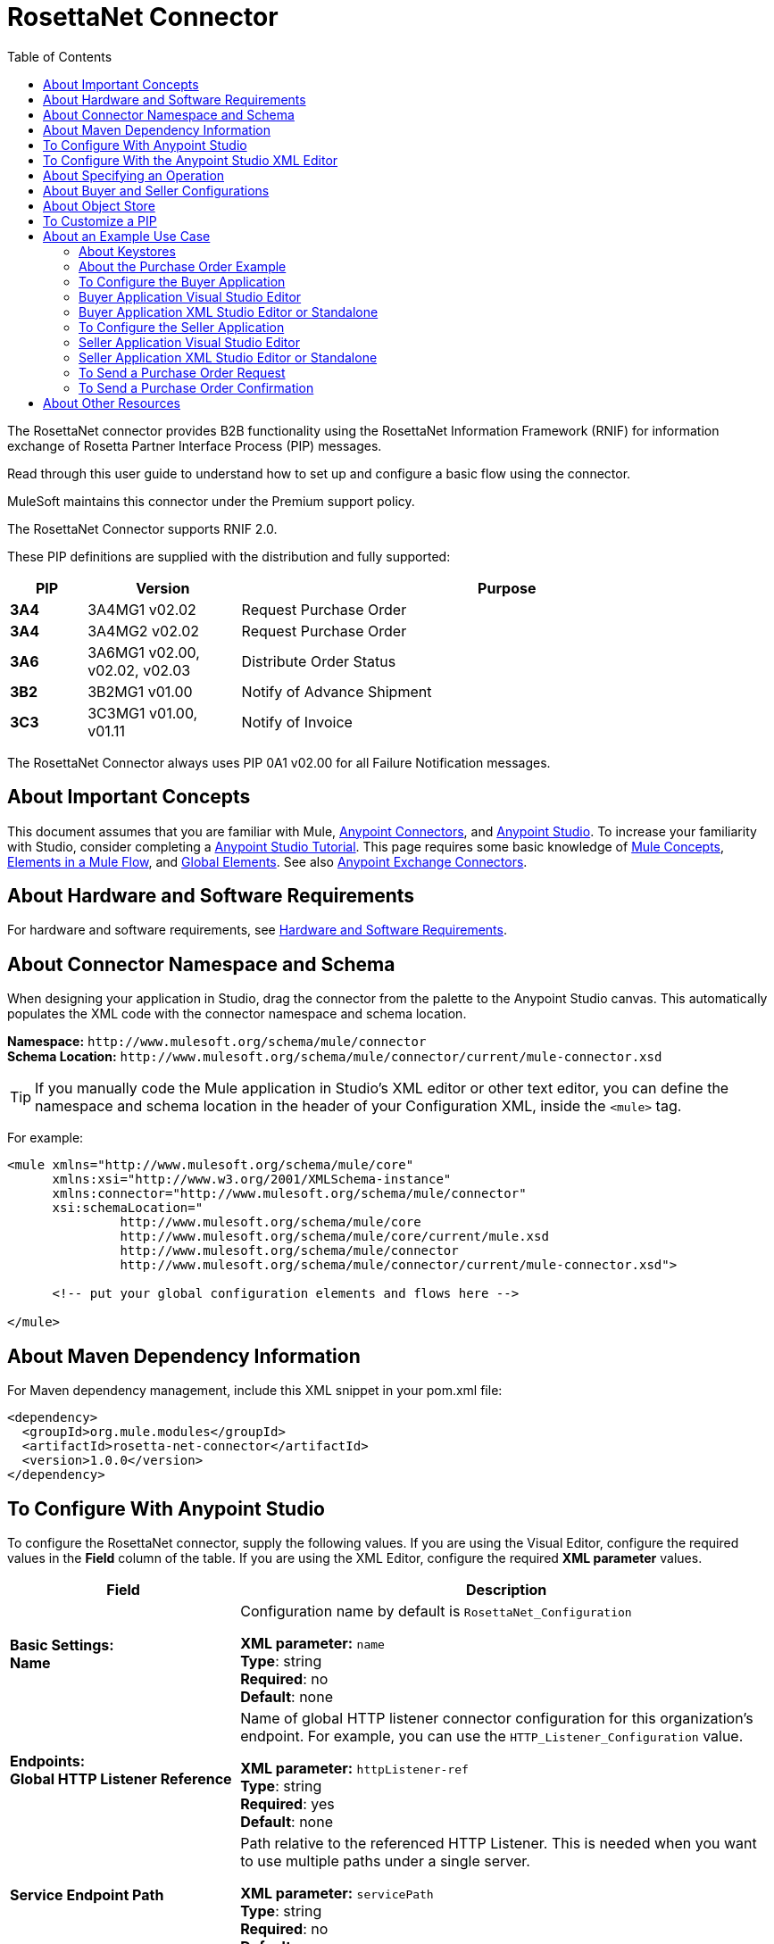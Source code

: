 = RosettaNet Connector
:keywords: add_keywords_separated_by_commas
:imagesdir: ./_images
:toc: macro
:toclevels: 2

toc::[]


The RosettaNet connector provides B2B functionality using the RosettaNet Information Framework (RNIF) for information 
exchange of Rosetta Partner Interface Process (PIP) messages.

Read through this user guide to understand how to set up and configure a basic flow using the connector. 

MuleSoft maintains this connector under the Premium support policy.

The RosettaNet Connector supports RNIF 2.0.

These PIP definitions are supplied with the distribution and fully supported:

[%header,cols="10s,20a,70a"]
|===
|PIP |Version |Purpose
|3A4 |3A4MG1 v02.02 |Request Purchase Order
|3A4 |3A4MG2 v02.02 |Request Purchase Order
|3A6 |3A6MG1 v02.00, v02.02, v02.03 |Distribute Order Status
|3B2 |3B2MG1 v01.00 |Notify of Advance Shipment
|3C3 |3C3MG1 v01.00, v01.11 |Notify of Invoice
|===

The RosettaNet Connector always uses PIP 0A1 v02.00 for all Failure Notification messages.

== About Important Concepts

This document assumes that you are familiar with Mule,
link:/mule-user-guide/v/3.8/anypoint-connectors[Anypoint Connectors], and
link:/anypoint-studio/v/6[Anypoint Studio]. To increase your familiarity with Studio, 
consider completing a link:/anypoint-studio/v/6/basic-studio-tutorial[Anypoint Studio Tutorial]. 
This page requires some basic knowledge of link:/mule-user-guide/v/3.8/mule-concepts[Mule Concepts], 
link:/mule-user-guide/v/3.8/elements-in-a-mule-flow[Elements in a Mule Flow], 
and link:/mule-user-guide/v/3.8/global-elements[Global Elements]. 
See also link:https://www.mulesoft.com/exchange#!/?types=connector&sortBy=name[Anypoint Exchange Connectors].

== About Hardware and Software Requirements

For hardware and software requirements, 
see link:/mule-user-guide/v/3.8/hardware-and-software-requirements[Hardware and Software Requirements].


== About Connector Namespace and Schema

When designing your application in Studio, drag the connector from the palette to the Anypoint Studio canvas. This automatically populates the XML code with the connector namespace and schema location.

*Namespace:* `+http://www.mulesoft.org/schema/mule/connector+` +
*Schema Location:* `+http://www.mulesoft.org/schema/mule/connector/current/mule-connector.xsd+`

TIP: If you manually code the Mule application in Studio’s XML editor or other text editor, you can define the namespace and schema location in the header of your Configuration XML, inside the `<mule>` tag.

For example:

[source,xml,linenums]
----
<mule xmlns="http://www.mulesoft.org/schema/mule/core"
      xmlns:xsi="http://www.w3.org/2001/XMLSchema-instance"
      xmlns:connector="http://www.mulesoft.org/schema/mule/connector"
      xsi:schemaLocation="
               http://www.mulesoft.org/schema/mule/core
               http://www.mulesoft.org/schema/mule/core/current/mule.xsd
               http://www.mulesoft.org/schema/mule/connector
               http://www.mulesoft.org/schema/mule/connector/current/mule-connector.xsd">

      <!-- put your global configuration elements and flows here -->

</mule>
----

== About Maven Dependency Information

For Maven dependency management, include this XML snippet in your pom.xml file:

[source,xml,linenums]
----
<dependency>
  <groupId>org.mule.modules</groupId>
  <artifactId>rosetta-net-connector</artifactId>
  <version>1.0.0</version>
</dependency>
----

== To Configure With Anypoint Studio

To configure the RosettaNet connector, supply the following values. If you are using
the Visual Editor, configure the required values in the *Field* column of the table.
If you are using the XML Editor, configure the required *XML parameter* values.

[%header,cols="30s,70a"]
|===
|Field |Description
|Basic Settings: +
Name |Configuration name by default is `RosettaNet_Configuration`

*XML parameter:* `name` +
*Type*: string +
*Required*: no +
*Default*: none
|Endpoints: +
Global HTTP Listener Reference |Name of global HTTP listener connector configuration for this organization's endpoint. For example, you can use the `HTTP_Listener_Configuration` value.

*XML parameter:* `httpListener-ref` +
*Type*: string +
*Required*: yes +
*Default*: none
|Service Endpoint Path |Path relative to the referenced HTTP Listener. This is needed when you want to use multiple paths under a single server.

*XML parameter:* `servicePath` +
*Type*: string +
*Required*: no +
*Default*: none
|Global HTTP Request Reference |Name of global HTTP request connector configuration for partner organization's endpoint. For example, you can use the `HTTP_Request_Configuration` value.

*XML parameter:* `httpRequest-ref` +
*Type*: string +
*Required*: yes +
*Default*: none
|Keystore Path |Path for keystore, which contains trusted partner certificates and this organization's private
signing key and certificate. The keystore needs to be in Java Key Store (JKS) format.

*XML parameter:* `keystorePath` +
*Type*: string +
*Required*: only if using signing +
*Default*: none
|Keystore Pass |Keystore access password.

*XML parameter:* `keystorePass` +
*Type*: string +
*Required*: only if using signing +
*Default*: none
|Private Pass |Private signing key password.

*XML parameter:* `privatePass` +
*Type*: string +
*Required*: yes +
*Default*: none
|Operational: +
Require Secure Transport |Indicate whether or not an HTTPS connection is required for messages. 

*XML parameter:* `requireSecureTransport` +
*Type*: boolean +
*Required*: no +
*Default*: none
|Signing Override |Override PIP configuration for the use of signed messages.

Possible values:

* ALWAYS
* NEVER

*XML parameter:* `signingOverride` +
*Type*: string +
*Required*: no +
*Default*: none
|Global Usage Code |Choose what mode to run this connector. 

Possible values:

* Production
* Test
* Unchecked

*XML parameter:* `globalUsageCode` +
*Type*: string +
*Required*: no +
*Default*: `Production`
|Object Store Ref |Object store configuration reference. If not set, the connector always uses the default persistent object store to retain sent messages waiting for acknowledgments or retries. If set, the referenced bean must be an object store configuration to be used instead. See also: 
link:https://forums.mulesoft.com/questions/38011/what-is-an-object-store-bean.html[What is an object store bean?]

*XML parameter:* `objectStore-ref` +
*Type*: string +
*Required*: no  +
*Default*: none
|Self information: +
Self Business Identifier |Dun & Bradstreet Universal Numbering System (DUNS) ID for this organization.

*XML parameter:* `selfBusinessIdentifier` +
*Type*: string +
*Required*: yes +
*Default*: none
|Self Location Id |Location ID of your organization. If specified, this will be included in all
messages sent and must be present in all messages received. If not specified, any value present in
received messages will be accepted and ignored. Using the location ID also changes the alias
used for your keypair in the keystore.

*XML parameter:* `selfLocationId` +
*Type*: string +
*Required*: no +
*Default*: none
|Partner information: +
Partner Business Identifier |DUNS ID for the partner organization.

*XML parameter:* `partnerBusinessIdentifier` +
*Type*: string +
*Required*: yes +
*Default*: none
|Partner Location Id |Expected location ID for partner organization. If specified, this will be
included in all messages sent and must be present in all messages received. If not specified, any
value present in received messages will be accepted and ignored. Using the location ID also changes
the alias used the partner certificate in the keystore.

*XML parameter:* `partnerLocationId` +
*Type*: string +
*Required*: no +
*Default*: none
|PIP: +
Pip Role |Role in Partner Interface Process (PIP) usage.

Possible values:

* INITIATOR
* RESPONDER

*XML parameter:* `pipRole` +
*Type*: string +
*Required*: no +
*Default*: none
|Pip File |PIP file path.

*XML parameter:* `pipFile` +
*Type*: string +
*Required*: no +
*Default*: none
|===

== To Configure With the Anypoint Studio XML Editor

The following example illustrates all the RosettaNet fields. 

[source,xml,linenums]
----
<?xml version="1.0" encoding="UTF-8"?>

<mule xmlns:rosetta-net="http://www.mulesoft.org/schema/mule/rosetta-net" xmlns:http="http://www.mulesoft.org/schema/mule/http" xmlns="http://www.mulesoft.org/schema/mule/core" xmlns:doc="http://www.mulesoft.org/schema/mule/documentation"
    xmlns:spring="http://www.springframework.org/schema/beans" 
    xmlns:xsi="http://www.w3.org/2001/XMLSchema-instance"
    xsi:schemaLocation="http://www.springframework.org/schema/beans http://www.springframework.org/schema/beans/spring-beans-current.xsd
http://www.mulesoft.org/schema/mule/core http://www.mulesoft.org/schema/mule/core/current/mule.xsd
http://www.mulesoft.org/schema/mule/http http://www.mulesoft.org/schema/mule/http/current/mule-http.xsd
http://www.mulesoft.org/schema/mule/rosetta-net http://www.mulesoft.org/schema/mule/rosetta-net/current/mule-rosetta-net.xsd">
    <http:listener-config name="HTTP_Listener_Configuration" host="0.0.0.0" port="8081" doc:name="HTTP Listener Configuration"/>
    <http:request-config name="HTTP_Request_Configuration" host="0.0.0.0" port="8082" doc:name="HTTP Request Configuration"/>
    <spring:beans>
      <!-- Note that this should only be used for testing,
       since it won't preserve messages across restarts -->
      <spring:bean id="nonPersistentStore" 
       class="org.mule.util.store.SimpleMemoryObjectStore" />
    </spring:beans>
    <rosetta-net:config name="RosettaNet__Configuration" 
        httpListener-ref="HTTP_Listener_Configuration" 
        httpRequest-ref="HTTP_Request_Configuration" 
        doc:name="RosettaNet: Configuration" 
        keystorePass="*************" 
        keystorePath="/partner2.jks" 
        partnerBusinessIdentifier="1234567890" 
        partnerLocationId="partner1" 
        pipFile="/PIP3A4/V02_02.xml" 
        pipRole="RESPONDER" 
        privatePass="*************" 
        selfBusinessIdentifier="123456789" 
        selfLocationId="partner2" 
        signingOverride="ALWAYS" 
        objectStore-ref="nonPersistentStore" 
        requireSecureTransport="true"/>
    <flow name="xFlow">
        <file:inbound-endpoint path="confirm-in" 
        moveToDirectory="confirm-out" 
        responseTimeout="10000" 
        doc:name="File"/>
        <rosetta-net:send-action
        config-ref="RosettaNet__Configuration" 
        doc:name="RosettaNet"/>
    </flow>
</mule>
----

== About Specifying an Operation

The RosettaNet Connector can be used either as a source 
of messages or as a sender of messages. The connector can
also be used as a helper for a source of messages, 
supplying metadata used by DataWeave to show the 
structure of the received messages.
  
When using the connector as a source, select one of the
following Operations:

* *Receive action message* - Source for flows processing received action messages matching the PIP configuration.
* *Receive failure notification message* - Source for flows processing received failure notification messages (PIP 0A1).
* *Receive signal message* - Source for flows processing received acknowledgment or exception signals, or send failures (after retries exceeded).

Additional fields when using the connector to receive signal messages:

[%header%autowidth.spread]
|===
|Field |Description
|Signal type |Type of signal or send failure to be sourced for this flow.
|===

When using the connector to add metadata to a source, select one of the following from *Operations* to match the source:

* *Set metadata for received action* - Add metadata for a received action message matching the PIP configuration.
* *Set metadata for received failure* - Add metadata for a received failure notification message.
* *Set metadata for receive signal* - Add metadata supplied by acknowledgment or exception signals, or by send failures.

When using the connector as a sender, select one of the following from *Operations*:

* *Send action message* - Send action messages matching the PIP configuration.
* *Send failure message* - Send failure notification messages (PIP 0A1).

Additional fields when using the connector as a sender:

[%header%autowidth.spread]
|===
|Field |Description
|Input Reference |Specify a MEL expression such as `&#x0023;[payload]` for the message value.
|In-Reply-To Action Identity |Action identity from original action, if sending a response action or a signal.
|In-Reply-To Message Identifier |Message identifier from original action, if sending a response action or a signal.
|Response PIP Instance Identifier |PIP instance identifier from original action, if sending a response action or a signal.
|===
  
The In-Reply-To values and Response PIP Instance Identifier  automatically default to the appropriate values if the
connector is used as a sender in a flow sourced with a received action, using the Inbound Properties added by the received action source and shown in metadata.

== About Buyer and Seller Configurations

To configure a Mule flow for a buyer:

image:rosettanet-buyer-config.png[rosettanet-buyer-config]

[source,xml,linenums]
----
<rosetta-net:config name="PO_InitiatorConfig_Buyer"
httpListener-ref="LocalEndpointListener_Buyer"
servicePath="/partner2"
httpRequest-ref="LocalEndpointRequest_Seller"
keystorePath="/partner1.jks"
keystorePass="nosecret" 
privatePass="partner1" 
globalUsageCode="Test"
selfBusinessIdentifier="123456789" 
selfLocationId="partner1"
partnerBusinessIdentifier="123456788" 
partnerLocationId="partner2" 
pipRole="INITIATOR" 
pipFile="/PIP3A4/V02_02.xml" 
doc:name="RosettaNet: Configuration"/>
----

To configure a Mule flow for a seller:

image:rosettanet-seller-config.png[rosettanet-seller-config]

[source,xml,linenums]
----
<rosetta-net:config name="PO_ResponderConfig"
httpListener-ref="LocalEndpointListener_Seller"
servicePath="/partner1"
httpRequest-ref="LocalEndpointRequest_Buyer"
keystorePath="/partner2.jks"
keystorePass="nosecret"
privatePass="partner2"
globalUsageCode="Test"
selfBusinessIdentifier="123456788"
selfLocationId="partner2"
partnerBusinessIdentifier="123456789"
partnerLocationId="partner1"
pipRole="RESPONDER"
pipFile="/PIP3A4/V02_02.xml"
doc:name="RosettaNet: Configuration"/>
----

== About Object Store

The default object store uses the Mule default persistent object store, which means that sent messages may accumulate if not acknowledged, and which may cause retransmissions when you try running again. 

You can use the following to disable the default object store for testing and debugging, and as a simple example of using the object store configuration.

[source,xml,linenums]  
----
<spring:beans>
  <spring:bean id="objectStore" 
  class="org.mule.util.store.SimpleMemoryObjectStore" />
</spring:beans>
----

You can either plug this directly into the XML and reference it from the RosettaNet configuration (using the name "objectStore") or create it through Global Elements > Create > Beans > Bean.

== To Customize a PIP

Customizing a PIP comprises two paths:

* Parameters: Change settings within a PIP version's XML file.
* Advanced: Create a custom DTD from which you create an XSD file. 

For both paths, put the new or changed files in a directory in your Studio project's src/main/resources folder.

To customize parameters in a PIP:

. In Studio, install the RosettaNet connector.
. Open the RosettaNet folder in Package Explorer.
. Right-click the rosetta-net-connector-1.0.0.jar file and click *Copy* -- this gets you the path to the JAR file.
. Copy the JAR file to a new location such as your Documents folder:
+
[source]
----
cp /Users/me/AnypointStudio/rnifseller/.mule/plugins-tmp/org.mule.tooling.ui.contribution.rosetta-net.3.5.0_1.0.0.201703240549/__contributionDependenciesLibs__/rosetta-net-connector-1.0.0-SNAPSHOT.jar ~/Documents
----
+
. Open the JAR. For a Mac, you can use Archive Utility, or for Windows, use a program such as link:http://www.7-zip.org/[7-Zip].
. Change parameters in the version XML file as needed.
+
For example, you could change the retry count as shown in this example from the PIP 3A4 version 02.02 file:
+
[source,xml]
----
<retryCount>3</retryCount>
----
+
. Make your changes and copy the PIP files to src/main/resources with a new folder name, for example:
+
[source,xml,linenums]
----
src/main/resources:
   PIP3A4-Custom (new folder)
       3A4_MS_V02_02_PurchaseOrderConfirmation.dtd
       3A4_MS_V02_02_PurchaseOrderConfirmation.xsd
       3A4_MS_V02_02_PurchaseOrderRequest.dtd
       3A4_MS_V02_02_PurchaseOrderRequest.xsd
       V02_02.xml
       xml.xsd
----
+
. Edit the RosettaNet connector's properties and set these values:
.. Pip Role: `INITIATOR`
.. Pip File: `/PIP3A4-Custom/V02_02.xml`

== About an Example Use Case

In the following example, a buyer sends a purchase order request. The seller receives the request and sends a purchase order confirmation.

Workflow:

. Configure the RosettaNet Connectors properly for the purchase order request and the purchase order confirmation.
. Test that the applications work as intended.

=== About Keystores

RosettaNet uses X.509 certificates to authenticate messages. RosettaNet connector currently only supports storing certificates (and the private keys used for signing) in JKS-format keystores. You can use various tools such as Portecle for working with keystores and creating keys and certificates.

For example, partner1.jks, used in the Buyer App example, includes a certificate for partner2 and the private key for partner1 which is used for signing. Keystore aliases have the form {Partner/Self Business Identifier}[:{Partner/Self Location ID}], where the curly braces surround values and the square brackets show the optional part only used when the Location ID is defined.

In the example that follows, the keystores are:

* 123456788:partner2
* 123456789:partner1

=== About the Purchase Order Example

In this example, you build two Mule applications to mimic the following diagram. You can download the link:_attachments/rosettanet-buyer.zip[buyer application] and the link:_attachments/rosettanet-seller.zip[seller application].

You can run these two applications in the link:/mule-user-guide/v/3.8/shared-resources[shared domain] in Studio, but to show the logged messages clearly, the example uses two Studio applications, one for the buyer app and the other for the seller app.

The following shows the relationships between the buyer and seller applications:

image:rosettanet-state-diagram.png[rosettanet-state-diagram]

=== To Configure the Buyer Application

The buyer application performs these actions:

. Sends a purchase order to a seller.
. Receives a signal from the seller. There are three different types of signals:
** `ACKNOWLEDGE`: This signal means the purchase order was successfully received by the seller. 
** `EXCEPTION`: This signal means the purchase order is sent to the seller, but the seller sent an exception. Among the many reasons, one is an invalid purchase order.
** `SEND_FAILURE`: This signal means the RosettaNet connector failed to send the purchase order. Each PIP message has the number of retrials, and the connector tries to resend the message up to the specified number. If it fails, the connector generates the SEND_FAILURE signal.
. Receives a purchase order confirmation from the seller.
. Sends a signal to the seller. This is handled by the RosettaNet Connector automatically.

Topics:

* <<Buyer Application Visual Studio Editor>>
* <<Buyer Application XML Studio Editor or Standalone>>

=== Buyer Application Visual Studio Editor

Configuration in Anypoint Studio using the visual editor:

image:rosettanet-buyer-visual-flow.png[rosettanet-buyer-visual-flow]

Configuration settings for the buyer application:

image:rosettanet-buyer-config.png[rosettanet-buyer-config]

=== Buyer Application XML Studio Editor or Standalone

Create your flow using this code:

[source,xml,linenums]
----
<?xml version="1.0" encoding="UTF-8"?>

<mule xmlns:json="http://www.mulesoft.org/schema/mule/json" xmlns:file="http://www.mulesoft.org/schema/mule/file" xmlns:dw="http://www.mulesoft.org/schema/mule/ee/dw" xmlns:metadata="http://www.mulesoft.org/schema/mule/metadata" xmlns:tracking="http://www.mulesoft.org/schema/mule/ee/tracking" xmlns:rosetta-net="http://www.mulesoft.org/schema/mule/rosetta-net" xmlns:http="http://www.mulesoft.org/schema/mule/http" xmlns="http://www.mulesoft.org/schema/mule/core" xmlns:doc="http://www.mulesoft.org/schema/mule/documentation"
  xmlns:spring="http://www.springframework.org/schema/beans" 
  xmlns:xsi="http://www.w3.org/2001/XMLSchema-instance"
  xsi:schemaLocation="http://www.springframework.org/schema/beans http://www.springframework.org/schema/beans/spring-beans-current.xsd
http://www.mulesoft.org/schema/mule/core http://www.mulesoft.org/schema/mule/core/current/mule.xsd
http://www.mulesoft.org/schema/mule/http http://www.mulesoft.org/schema/mule/http/current/mule-http.xsd
http://www.mulesoft.org/schema/mule/rosetta-net http://www.mulesoft.org/schema/mule/rosetta-net/current/mule-rosetta-net.xsd
http://www.mulesoft.org/schema/mule/ee/dw http://www.mulesoft.org/schema/mule/ee/dw/current/dw.xsd
http://www.mulesoft.org/schema/mule/ee/tracking http://www.mulesoft.org/schema/mule/ee/tracking/current/mule-tracking-ee.xsd
http://www.mulesoft.org/schema/mule/file http://www.mulesoft.org/schema/mule/file/current/mule-file.xsd
http://www.mulesoft.org/schema/mule/json http://www.mulesoft.org/schema/mule/json/current/mule-json.xsd">
    <http:listener-config name="LocalEndpointListener_Buyer" host="0.0.0.0" port="8082" basePath="/rnif" doc:name="HTTP Listener Configuration"/>
    <http:request-config name="LocalEndpointRequest_Seller" host="0.0.0.0" port="8081" basePath="/rnif/partner1" doc:name="HTTP Request Configuration"/>
    <rosetta-net:config name="PO_InitiatorConfig_Buyer" httpListener-ref="LocalEndpointListener_Buyer" servicePath="/partner2" httpRequest-ref="LocalEndpointRequest_Seller" keystorePath="/partner1.jks" keystorePass="nosecret" privatePass="partner1" globalUsageCode="Test" selfBusinessIdentifier="123456789" selfLocationId="partner1" partnerBusinessIdentifier="123456788" partnerLocationId="partner2" pipRole="INITIATOR" pipFile="/PIP3A4/V02_02.xml" doc:name="RosettaNet: Configuration"/>
    <flow name="Send-Purchase-Order-Request">
        <file:inbound-endpoint path="po-in" moveToDirectory="po-out" responseTimeout="10000" doc:name="File"/>
        <rosetta-net:send-action config-ref="PO_InitiatorConfig_Buyer" doc:name="RosettaNet"/>
    </flow>
    <flow name="Receive-Purchase-Order-Confirmation">
        <rosetta-net:action-source config-ref="PO_InitiatorConfig_Buyer" doc:name="RosettaNet (Streaming)"/>
        <rosetta-net:set-action-metadata config-ref="PO_InitiatorConfig_Buyer" doc:name="RosettaNet"/>
        <object-to-string-transformer doc:name="Object to String"/>
        <logger message="#[payload]" level="INFO" doc:name="Logger"/>
    </flow>
    <flow name="Receive-ACK-Signal">
        <rosetta-net:signal-source config-ref="PO_InitiatorConfig_Buyer" signalType="ACKNOWLEDGE" doc:name="RosettaNet"/>
        <rosetta-net:set-signal-metadata config-ref="PO_InitiatorConfig_Buyer" doc:name="RosettaNet"/>
        <object-to-string-transformer doc:name="Object to String"/>
        <logger level="INFO" doc:name="Logger" message="ACK-Signal:  #[payload]"/>
    </flow>
      <flow name="Receive-Exception-Signal">
        <rosetta-net:signal-source config-ref="PO_InitiatorConfig_Buyer" doc:name="RosettaNet (Streaming)" signalType="EXCEPTION"/>
        <rosetta-net:set-signal-metadata config-ref="PO_InitiatorConfig_Buyer" doc:name="RosettaNet"/>
        <object-to-string-transformer doc:name="Object to String"/>
        <logger level="INFO" doc:name="Logger" message="Exception-Signal:  #[payload]"/>
    </flow>
    <flow name="Receive-Send-Failure-Signal">
        <rosetta-net:failure-source config-ref="PO_InitiatorConfig_Buyer" doc:name="RosettaNet (Streaming)"/>
        <rosetta-net:set-failure-metadata config-ref="PO_InitiatorConfig_Buyer" doc:name="RosettaNet"/>
        <object-to-string-transformer doc:name="Object to String"/>
        <logger level="INFO" doc:name="Logger" message="Send-Failure-Signal:  #[payload]"/>
    </flow>
</mule>
----


=== To Configure the Seller Application

The seller app performs these actions:

. Receives a purchase order from a buyer.
. Sends a signal to the buyer. This is handled by the RosettaNet Connector automatically.
. Sends a purchase order confirmation to the seller.
. Receives a signal from the buyer. There are three different types of signals:
** `ACKNOWLEDGE`: This signal means the purchase order confirmation is received by the buyer.
** `EXCEPTION`: This signal means the purchase order notification is sent to the buyer, but the buyer sends an exception. Among many reasons, one would be an invalid purchase order confirmation.
** `SEND_FAILURE`: This signal means the RosettaNet Connector fails to send the purchase order confirmation. Each PIP message has the number of retrials and the connector tries to resend the message up to the specified number. If it fails, SEND_FAILURE signal would be generated.

Topics:

* <<Seller Application Visual Studio Editor>>
* <<Seller Application XML Studio Editor or Standalone>>

=== Seller Application Visual Studio Editor

Configuration in Studio:

image:rosettanet-seller-visual-flow.png[rosettanet-seller-visual-flow]

==== About the Seller App Configuration

In the Seller App, the following configurations are required:

* HTTP Listener:
** Name: LocalEndpointListener_Seller
** Host: localhost
** Port: 8081
* RosettaNet Connector Configuration:
** Keystore(partner2.jks) which includes partner2 (seller) private key and certificate, partner1 (buyer) certificate is located under `src/main/resources`.

Configuration settings for the seller application:

image:rosettanet-seller-config.png[rosettanet-seller-config]

=== Seller Application XML Studio Editor or Standalone

Create your flow using this code:

[source,xml,linenums]
----
<?xml version="1.0" encoding="UTF-8"?>

<mule xmlns:file="http://www.mulesoft.org/schema/mule/file" xmlns:dw="http://www.mulesoft.org/schema/mule/ee/dw" xmlns:metadata="http://www.mulesoft.org/schema/mule/metadata" xmlns:tracking="http://www.mulesoft.org/schema/mule/ee/tracking" xmlns:rosetta-net="http://www.mulesoft.org/schema/mule/rosetta-net" xmlns:http="http://www.mulesoft.org/schema/mule/http" xmlns="http://www.mulesoft.org/schema/mule/core" xmlns:doc="http://www.mulesoft.org/schema/mule/documentation"
  xmlns:spring="http://www.springframework.org/schema/beans" 
  xmlns:xsi="http://www.w3.org/2001/XMLSchema-instance"
  xsi:schemaLocation="http://www.springframework.org/schema/beans http://www.springframework.org/schema/beans/spring-beans-current.xsd
http://www.mulesoft.org/schema/mule/core http://www.mulesoft.org/schema/mule/core/current/mule.xsd
http://www.mulesoft.org/schema/mule/http http://www.mulesoft.org/schema/mule/http/current/mule-http.xsd
http://www.mulesoft.org/schema/mule/rosetta-net http://www.mulesoft.org/schema/mule/rosetta-net/current/mule-rosetta-net.xsd
http://www.mulesoft.org/schema/mule/ee/dw http://www.mulesoft.org/schema/mule/ee/dw/current/dw.xsd
http://www.mulesoft.org/schema/mule/ee/tracking http://www.mulesoft.org/schema/mule/ee/tracking/current/mule-tracking-ee.xsd
http://www.mulesoft.org/schema/mule/file http://www.mulesoft.org/schema/mule/file/current/mule-file.xsd
http://www.mulesoft.org/schema/mule/apachekafka http://www.mulesoft.org/schema/mule/apachekafka/current/mule-apachekafka.xsd">
    <http:listener-config name="LocalEndpointListener_Seller"  host="0.0.0.0" port="8081" basePath="/rnif" doc:name="RosettaNet Endpoint Configuration" />
    <http:request-config name="LocalEndpointRequest_Buyer"  host="0.0.0.0" port="8082" basePath="/rnif/partner2" doc:name="RosettaNet Partner Endpoint Configuration" />
    <rosetta-net:config name="PO_ResponderConfig" httpListener-ref="LocalEndpointListener_Seller" httpRequest-ref="LocalEndpointRequest_Buyer" keystorePath="/partner2.jks" keystorePass="nosecret" privatePass="partner2" globalUsageCode="Test" selfBusinessIdentifier="123456788" selfLocationId="partner2" partnerBusinessIdentifier="123456789" partnerLocationId="partner1" pipRole="RESPONDER" pipFile="/PIP3A4/V02_02.xml" doc:name="RosettaNet: Configuration" servicePath="/partner1" />

    <flow name="Receive-Purchase-Order-Request">
        <rosetta-net:action-source config-ref="PO_ResponderConfig" doc:name="RosettaNet (Streaming)"/>
        <rosetta-net:set-action-metadata config-ref="PO_ResponderConfig" doc:name="RosettaNet"/>
        <object-to-string-transformer doc:name="Object to String"/>
        <logger message="#[payload]" level="INFO" doc:name="Logger"/>
    </flow>
    <flow name="Send-Purchase-Order-Confirmation">
        <file:inbound-endpoint path="confirm-in" moveToDirectory="confirm-out" responseTimeout="10000" doc:name="File"/>
        <rosetta-net:send-action config-ref="PO_ResponderConfig" inReplyActionId="1234" inReplyNessageId="1234" pipInstanceId="1234" doc:name="RosettaNet"/>
    </flow>
    <flow name="Receive-ACK-Signal">
        <rosetta-net:signal-source config-ref="PO_ResponderConfig" signalType="ACKNOWLEDGE" doc:name="RosettaNet (Streaming)"/>
        <rosetta-net:set-signal-metadata config-ref="PO_ResponderConfig" doc:name="RosettaNet"/>
        <object-to-string-transformer doc:name="Object to String"/>
        <logger message="ACK-Signal:  #[payload]" level="INFO" doc:name="Logger"/>
    </flow>
    <flow name="Receive-Exception-Signal">
        <rosetta-net:signal-source config-ref="PO_ResponderConfig" doc:name="RosettaNet (Streaming)" signalType="EXCEPTION"/>
        <rosetta-net:set-signal-metadata config-ref="PO_ResponderConfig" doc:name="RosettaNet"/>
        <object-to-string-transformer doc:name="Object to String"/>
        <logger level="INFO" doc:name="Logger" message="Exception-Signal:  #[payload]"/>
    </flow>
    <flow name="Receive-Send-Failure-Signal">
        <rosetta-net:signal-source config-ref="PO_ResponderConfig" signalType="SEND_FAILURE" doc:name="RosettaNet (Streaming)"/>
        <rosetta-net:set-signal-metadata config-ref="PO_ResponderConfig" doc:name="RosettaNet"/>
        <object-to-string-transformer doc:name="Object to String"/>
        <logger message="Send-Failure-Signal:  #[payload]" level="INFO" doc:name="Logger"/>
    </flow>
</mule>
----

=== To Send a Purchase Order Request

After you run the Buyer and Seller apps, go to the Buyer app to send a purchase order. You can find a sample purchase order request under `po-out`, and drag and drop it to `po-in`. As you can see in your Studio console, the RosettaNet Connector generates a RosettaNet message based on the same purchase order request (xml), and sends it to the seller:

[source,xml,linenums]
----
&#45;----=_Part_3_564590526.1489166506373
Content-Type: multipart/signed; protocol="application/pkcs7-signature"; micalg=sha-1; 
  boundary="----=_Part_2_1474545042.1489166506373"

&#45;----=_Part_2_1474545042.1489166506373
Content-Type: multipart/related; 
  boundary="----=_Part_0_1989084376.1489166506106"

&#45;----=_Part_0_1989084376.1489166506106
MIME-Version: 1.0
Content-Type: application/xml; charset="utf-8"
Content-Transfer-Encoding: quoted-printable
Content-Description: Preamble_MP
Content-Location: RN-Preamble

<?xml version=3D'1.0' encoding=3D'UTF-8'?>
<!DOCTYPE Preamble SYSTEM "Preamble_MS_V02_00.dtd">
<Preamble>
  <standardName>
    <GlobalAdministeringAuthorityCode>RosettaNet</GlobalAdministeringAuthor=
ityCode>
  </standardName>
  <standardVersion>
    <VersionIdentifier>V02.00</VersionIdentifier>
  </standardVersion>
</Preamble>
&#45;----=_Part_0_1989084376.1489166506106
MIME-Version: 1.0
Content-Type: application/xml; charset="utf-8"
Content-Transfer-Encoding: quoted-printable
Content-Description: DeliveryHeader_MP
Content-Location: RN-Delivery-Header

<?xml version=3D'1.0' encoding=3D'UTF-8'?>
<!DOCTYPE DeliveryHeader SYSTEM "DeliveryHeader_MS_V02_00.dtd">
<DeliveryHeader>
  <isSecureTransportRequired>
    <AffirmationIndicator>No</AffirmationIndicator>
  </isSecureTransportRequired>
  <messageDateTime>
    <DateTimeStamp>20170310T172146.021Z</DateTimeStamp>
  </messageDateTime>
  <messageReceiverIdentification>
    <PartnerIdentification>
      <domain>
        <FreeFormText>DUNS</FreeFormText>
      </domain>
      <GlobalBusinessIdentifier>878182179</GlobalBusinessIdentifier>
 ...
----

If you scroll down your Studio console, you can find the logged ACK signal from the seller:

[source,xml,linenums]
----
<?xml version='1.0' encoding='UTF-8'?>
<!DOCTYPE ReceiptAcknowledgment SYSTEM "AcknowledgmentOfReceipt_MS_V02_00.dtd">
<ReceiptAcknowledgment>
    <NonRepudiationInformation>
        <OriginalMessageDigest>J+UIHwYfsZBGUGs4WEtccAnoJx4=</OriginalMessageDigest>
    </NonRepudiationInformation>
</ReceiptAcknowledgment>
----

In the Studio console for the Seller application, you can find that the purchase order request is logged, and the following auto-generated ACK signal:

[source,xml,linenums]
----
 ...
<inReplyTo>
  <ActionControl>
    <ActionIdentity>
      <GlobalBusinessActionCode>Purchase Order Request Action</GlobalBusinessActionCode>
    </ActionIdentity>
    <messageTrackingID>
      <InstanceIdentifier>79b42ad515ab96a9a190</InstanceIdentifier>
    </messageTrackingID>
  </ActionControl>
</inReplyTo>
<Manifest>
  <numberOfAttachments>
    <CountableAmount>0</CountableAmount>
  </numberOfAttachments>
  <ServiceContentControl>
    <SignalIdentity>
      <GlobalBusinessSignalCode>Receipt Acknowledgment</GlobalBusinessSignalCode>
      <VersionIdentifier>V02.00</VersionIdentifier>
    </SignalIdentity>
  </ServiceContentControl>
</Manifest>
 ...
----

=== To Send a Purchase Order Confirmation

In the Seller app, you can find a sample purchase order confirmation under `confirm-out`. Drag and drop it to `confirm-in`. As you can see in your Studio console, the RosettaNet Connector generates a RosettaNet message based on the same purchase order confirmation(xml), and sends it to the buyer.

[source,xml,linenums]
----
&#45;-----=_Part_3_683610040.1489172163654
Content-Type: multipart/signed; protocol="application/pkcs7-signature"; micalg=sha-1; 
  boundary="----=_Part_2_210462054.1489172163654"

&#45;-----=_Part_2_210462054.1489172163654
Content-Type: multipart/related; 
  boundary="----=_Part_0_799920953.1489172163420"

&#45;-----=_Part_0_799920953.1489172163420
MIME-Version: 1.0
Content-Type: application/xml; charset="utf-8"
Content-Transfer-Encoding: quoted-printable
Content-Description: Preamble_MP
Content-Location: RN-Preamble

<?xml version=3D'1.0' encoding=3D'UTF-8'?>
<!DOCTYPE Preamble SYSTEM "Preamble_MS_V02_00.dtd">
<Preamble>
  <standardName>
    <GlobalAdministeringAuthorityCode>RosettaNet</GlobalAdministeringAuthor=
ityCode>
  </standardName>
  <standardVersion>
    <VersionIdentifier>V02.00</VersionIdentifier>
  </standardVersion>
</Preamble>
&#45;-----=_Part_0_799920953.1489172163420
MIME-Version: 1.0
Content-Type: application/xml; charset="utf-8"
Content-Transfer-Encoding: quoted-printable
Content-Description: DeliveryHeader_MP
Content-Location: RN-Delivery-Header

<?xml version=3D'1.0' encoding=3D'UTF-8'?>
<!DOCTYPE DeliveryHeader SYSTEM "DeliveryHeader_MS_V02_00.dtd">
<DeliveryHeader>
  <isSecureTransportRequired>
    <AffirmationIndicator>No</AffirmationIndicator>
  </isSecureTransportRequired>
  <messageDateTime>
    <DateTimeStamp>20170310T185603.056Z</DateTimeStamp>
  </messageDateTime>
  <messageReceiverIdentification>
    <PartnerIdentification>
      <domain>
        <FreeFormText>DUNS</FreeFormText>
      </domain>
      <GlobalBusinessIdentifier>878182179</GlobalBusinessIdentifier>
      <locationID>
        <Value>partner2</Value>
      </locationID>
    </PartnerIdentification>
----

If you scroll down your Studio console, you can find the logged ACK signal from the buyer:

[source,xml,linenums]
----
<?xml version='1.0' encoding='UTF-8'?>
<!DOCTYPE ReceiptAcknowledgment SYSTEM "AcknowledgmentOfReceipt_MS_V02_00.dtd">
<ReceiptAcknowledgment>
  <NonRepudiationInformation>
    <OriginalMessageDigest>Va8uraq/52YqQyNRgbSW/4L1CT8=</OriginalMessageDigest>
  </NonRepudiationInformation>
</ReceiptAcknowledgment>
----

In the Studio console for Buyer app, you can find that the purchase order confirmation is logged, and the following auto-generated ACK signal:

[source,xml,linenums]
----
<inReplyTo>
  <ActionControl>
    <ActionIdentity>
      <GlobalBusinessActionCode>Purchase Order Confirmation Action</GlobalBusinessActionCode>
    </ActionIdentity>
    <messageTrackingID>
      <InstanceIdentifier>1b571f4815ab9a5e0a30</InstanceIdentifier>
    </messageTrackingID>
  </ActionControl>
</inReplyTo>
<Manifest>
  <numberOfAttachments>
    <CountableAmount>0</CountableAmount>
  </numberOfAttachments>
  <ServiceContentControl>
    <SignalIdentity>
      <GlobalBusinessSignalCode>Receipt Acknowledgment</GlobalBusinessSignalCode>
      <VersionIdentifier>V02.00</VersionIdentifier>
    </SignalIdentity>
  </ServiceContentControl>
</Manifest>
 ...
----

== About Other Resources

* link:https://resources.gs1us.org/RosettaNet[GS1 RosettaNet Standard]
* link:https://en.wikipedia.org/wiki/RosettaNet[Wikipedia RosettaNet topic]
